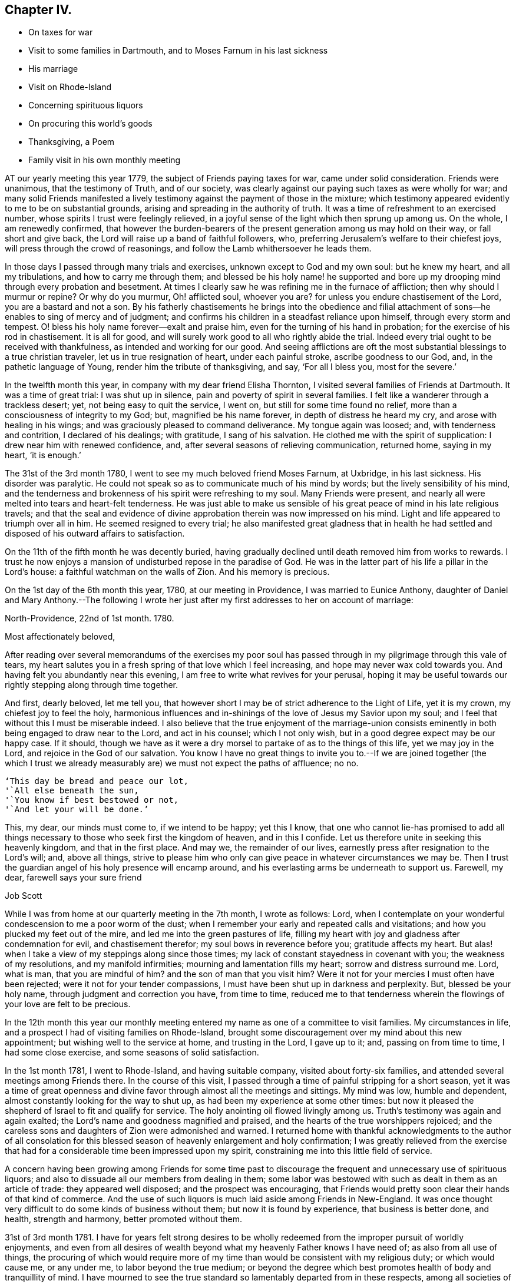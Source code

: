 == Chapter IV.

[.chapter-synopsis]
* On taxes for war
* Visit to some families in Dartmouth, and to Moses Farnum in his last sickness
* His marriage
* Visit on Rhode-Island
* Concerning spirituous liquors
* On procuring this world`'s goods
* Thanksgiving, a Poem
* Family visit in his own monthly meeting

AT our yearly meeting this year 1779, the subject of Friends paying taxes for war,
came under solid consideration.
Friends were unanimous, that the testimony of Truth, and of our society,
was clearly against our paying such taxes as were wholly for war;
and many solid Friends manifested a lively testimony
against the payment of those in the mixture;
which testimony appeared evidently to me to be on substantial grounds,
arising and spreading in the authority of truth.
It was a time of refreshment to an exercised number,
whose spirits I trust were feelingly relieved,
in a joyful sense of the light which then sprung up among us.
On the whole, I am renewedly confirmed,
that however the burden-bearers of the present generation among us may hold on their way,
or fall short and give back, the Lord will raise up a band of faithful followers, who,
preferring Jerusalem`'s welfare to their chiefest joys,
will press through the crowd of reasonings,
and follow the Lamb whithersoever he leads them.

In those days I passed through many trials and exercises,
unknown except to God and my own soul: but he knew my heart, and all my tribulations,
and how to carry me through them;
and blessed be his holy name! he supported and bore up
my drooping mind through every probation and besetment.
At times I clearly saw he was refining me in the furnace of affliction;
then why should I murmur or repine?
Or why do you murmur, Oh! afflicted soul, whoever you are?
for unless you endure chastisement of the Lord, you are a bastard and not a son.
By his fatherly chastisements he brings into the obedience and filial
attachment of sons--he enables to sing of mercy and of judgment;
and confirms his children in a steadfast reliance upon himself,
through every storm and tempest.
O! bless his holy name forever--exalt and praise him,
even for the turning of his hand in probation;
for the exercise of his rod in chastisement.
It is all for good, and will surely work good to all who rightly abide the trial.
Indeed every trial ought to be received with thankfulness,
as intended and working for our good.
And seeing afflictions are oft the most substantial
blessings to a true christian traveler,
let us in true resignation of heart, under each painful stroke,
ascribe goodness to our God, and, in the pathetic language of Young,
render him the tribute of thanksgiving, and say, '`For all I bless you,
most for the severe.`'

In the twelfth month this year, in company with my dear friend Elisha Thornton,
I visited several families of Friends at Dartmouth.
It was a time of great trial: I was shut up in silence,
pain and poverty of spirit in several families.
I felt like a wanderer through a trackless desert; yet,
not being easy to quit the service, I went on, but still for some time found no relief,
more than a consciousness of integrity to my God; but, magnified be his name forever,
in depth of distress he heard my cry, and arose with healing in his wings;
and was graciously pleased to command deliverance.
My tongue again was loosed; and, with tenderness and contrition,
I declared of his dealings; with gratitude, I sang of his salvation.
He clothed me with the spirit of supplication: I drew near him with renewed confidence,
and, after several seasons of relieving communication, returned home, saying in my heart,
'`it is enough.`'

The 31st of the 3rd month 1780, I went to see my much beloved friend Moses Farnum,
at Uxbridge, in his last sickness.
His disorder was paralytic.
He could not speak so as to communicate much of his mind by words;
but the lively sensibility of his mind,
and the tenderness and brokenness of his spirit were refreshing to my soul.
Many Friends were present,
and nearly all were melted into tears and heart-felt tenderness.
He was just able to make us sensible of his great peace
of mind in his late religious travels;
and that the seal and evidence of divine approbation
therein was now impressed on his mind.
Light and life appeared to triumph over all in him.
He seemed resigned to every trial;
he also manifested great gladness that in health he had
settled and disposed of his outward affairs to satisfaction.

On the 11th of the fifth month he was decently buried,
having gradually declined until death removed him from works to rewards.
I trust he now enjoys a mansion of undisturbed repose in the paradise of God.
He was in the latter part of his life a pillar in the Lord`'s house:
a faithful watchman on the walls of Zion.
And his memory is precious.

On the 1st day of the 6th month this year, 1780, at our meeting in Providence,
I was married to Eunice Anthony,
daughter of Daniel and Mary Anthony.--The following I wrote her just
after my first addresses to her on account of marriage:

[.embedded-content-document.letter]
--

[.signed-section-context-open]
North-Providence, 22nd of 1st month. 1780.

[.salutation]
Most affectionately beloved,

After reading over several memorandums of the exercises my poor soul
has passed through in my pilgrimage through this vale of tears,
my heart salutes you in a fresh spring of that love which I feel increasing,
and hope may never wax cold towards you.
And having felt you abundantly near this evening,
I am free to write what revives for your perusal,
hoping it may be useful towards our rightly stepping along through time together.

And first, dearly beloved, let me tell you,
that however short I may be of strict adherence to the Light of Life, yet it is my crown,
my chiefest joy to feel the holy,
harmonious influences and in-shinings of the love of Jesus my Savior upon my soul;
and I feel that without this I must be miserable indeed.
I also believe that the true enjoyment of the marriage-union consists
eminently in both being engaged to draw near to the Lord,
and act in his counsel; which I not only wish,
but in a good degree expect may be our happy case.
If it should,
though we have as it were a dry morsel to partake of as to the things of this life,
yet we may joy in the Lord, and rejoice in the God of our salvation.
You know I have no great things to invite you to.--If we are joined together (the
which I trust we already measurably are) we must not expect the paths of affluence;
no no.

[verse]
____
'`This day be bread and peace our lot,
'`All else beneath the sun,
'`You know if best bestowed or not,
'`And let your will be done.`'
____

This, my dear, our minds must come to, if we intend to be happy; yet this I know,
that one who cannot lie-has promised to add all things
necessary to those who seek first the kingdom of heaven,
and in this I confide.
Let us therefore unite in seeking this heavenly kingdom, and that in the first place.
And may we, the remainder of our lives,
earnestly press after resignation to the Lord`'s will; and, above all things,
strive to please him who only can give peace in whatever circumstances we may be.
Then I trust the guardian angel of his holy presence will encamp around,
and his everlasting arms be underneath to support us.
Farewell, my dear, farewell says your sure friend

[.signed-section-signature]
Job Scott

--

While I was from home at our quarterly meeting in the 7th month, I wrote as follows:
Lord, when I contemplate on your wonderful condescension to me a poor worm of the dust;
when I remember your early and repeated calls and visitations;
and how you plucked my feet out of the mire, and led me into the green pastures of life,
filling my heart with joy and gladness after condemnation for evil,
and chastisement therefor; my soul bows in reverence before you;
gratitude affects my heart.
But alas! when I take a view of my steppings along since those times;
my lack of constant stayedness in covenant with you; the weakness of my resolutions,
and my manifold infirmities; mourning and lamentation fills my heart;
sorrow and distress surround me.
Lord, what is man, that you are mindful of him?
and the son of man that you visit him?
Were it not for your mercies I must often have been rejected;
were it not for your tender compassions,
I must have been shut up in darkness and perplexity.
But, blessed be your holy name, through judgment and correction you have,
from time to time,
reduced me to that tenderness wherein the flowings of your love are felt to be precious.

In the 12th month this year our monthly meeting entered
my name as one of a committee to visit families.
My circumstances in life, and a prospect I had of visiting families on Rhode-Island,
brought some discouragement over my mind about this new appointment;
but wishing well to the service at home, and trusting in the Lord, I gave up to it; and,
passing on from time to time, I had some close exercise,
and some seasons of solid satisfaction.

In the 1st month 1781, I went to Rhode-Island, and having suitable company,
visited about forty-six families, and attended several meetings among Friends there.
In the course of this visit,
I passed through a time of painful stripping for a short season,
yet it was a time of great openness and divine favor
through almost all the meetings and sittings.
My mind was low, humble and dependent, almost constantly looking for the way to shut up,
as had been my experience at some other times:
but now it pleased the shepherd of Israel to fit and qualify for service.
The holy anointing oil flowed livingly among us.
Truth`'s testimony was again and again exalted;
the Lord`'s name and goodness magnified and praised,
and the hearts of the true worshippers rejoiced;
and the careless sons and daughters of Zion were admonished and warned.
I returned home with thankful acknowledgments to the author of all consolation for
this blessed season of heavenly enlargement and holy confirmation;
I was greatly relieved from the exercise that had for a
considerable time been impressed upon my spirit,
constraining me into this little field of service.

A concern having been growing among Friends for some time past to
discourage the frequent and unnecessary use of spirituous liquors;
and also to dissuade all our members from dealing in them;
some labor was bestowed with such as dealt in them as an article of trade:
they appeared well disposed; and the prospect was encouraging,
that Friends would pretty soon clear their hands of that kind of commerce.
And the use of such liquors is much laid aside among Friends in New-England.
It was once thought very difficult to do some kinds of business without them;
but now it is found by experience, that business is better done, and health,
strength and harmony, better promoted without them.

31st of 3rd month 1781.
I have for years felt strong desires to be wholly redeemed
from the improper pursuit of worldly enjoyments,
and even from all desires of wealth beyond what my heavenly Father knows I have need of;
as also from all use of things,
the procuring of which would require more of my time
than would be consistent with my religious duty;
or which would cause me, or any under me, to labor beyond the true medium;
or beyond the degree which best promotes health of body and tranquillity of mind.
I have mourned to see the true standard so lamentably departed from in these respects,
among all societies of professing christians.
Multitudes are miserably toiling and drudging, from day to day, and from year to year,
scarce allowing themselves time to assemble for divine worship,
nor scarce time to rest and refresh their bodies.
And many, when they do get to their religious meetings,
are too often so exhausted by immoderate fatigue,
that they are fitter for sleep than divine worship.
I am fully satisfied if men would keep to that holy principle which bounds the desires,
and gives content in a moderate way of living,
they would enjoy more solid peace and happiness than is
often experienced in the apartments of affluence,
or in the walks of magnificence.
What is all the glitter and show of high life in comparison of,

[verse]
____
'`What nothing earthly gives, nor can destroy,
'`The soul`'s calm sunshine, and the heart-felt joy.
'`True virtue`'s prize.`'
____

Thousands are anxiously aiming to keep up an appearance, which, though far behind many,
is yet above their real ability to support without injury to their circumstances;
indeed a little straining beyond our circumstances may embarrass us through life,
keep us upon the toil, and discompose our minds, or at least absorb our attention,
so as to embitter our lives, or prevent that true quiet,
wherein we might dwell so inward and resigned as to
_acquaint ourselves with God, and be at peace._
Moreover, it is too commonly the case that even religious people, that is,
such as have been really so for a season,
when they give way to this dangerous desire of wealth,
or of living too much as they see others live, that they gradually lose ground, until,
in their planning and contriving, they get more or less in a way of over-reaching,
or at least of crowding too hard upon those they deal with,
bearing them down in their prices,
or in some degree extorting too great a price for things sold them.
There are many ways to oppress a little, take small advantages,
and exercise some degree of extortion.
And when the mind becomes habituated and gradually reconciled to a less degree,
the way is too often paved to a greater degree,
until many things will go down pretty easily which would have
sat very uneasy upon the mind in days of greater tenderness
and more conscientious exactness and holy fear.
I doubt not many have seen and deplored these things in their early progress,
thought they would not for all earth`'s glory be overtaken in them, and yet,
letting out their desires after more than is fitting for them,
have slid gradually into the same error.
I have seen the progress of this spirit with sorrow,
and mourned over some who have been grievously entangled and ensnared in it.--

Oh! you traveler Zion-ward, flee, flee for your life, from all these allurements;
take God for your portion, and his Holy Spirit for your law and limitation.
Be content with what is convenient for you; there is more true joy therein,
than in all the accumulations of avarice.
I believe it will be good for me, and all that would live godly in Christ Jesus,
often to examine impartially, Do I exercise no degrees of extortion?
am I redeemed from the love and friendship of the world?
do I not give way to desires of living above what truth or my circumstances allow of?
am I not in the use of some things which are not necessary?
If you have this belief, see to it, and endeavor to deny yourself,
and be satisfied with such things, and supplies of them,
as your heavenly Father knows you have need of.

At our quarterly meeting in the seventh month,
a committee was appointed to visit the several monthly meetings, and labor,
as ability might be given, for a reformation.
--Some endeavors were used to dissuade Friends from that use
of things which promote not the true harmony of mankind,
nor do any essential good to those who use them.
This ought to be a serious consideration with all christians,
they that are Christ`'s have crucified the flesh, with the affections and lusts.

--What then have they to do with care, toil and anxiety, to procure things needless:
with pride, vanity and indulgence,
in the use of them?--All the use of this world`'s goods,
is but to provide for our outward comfort through this passage or life,
and yet how many make themselves slaves,
or at least greatly lessen or prevent their own comfort in life,
by giving way to the influence of improper desires, and imaginary needs.

11th of 12th month 1781.
O! that I may be preserved pressing forward with full purpose
of heart towards a state of perfect freedom from sin.
I know well that no one sin can be mortified and overcome, but through divine assistance;
but as certainly as the power of God upon us can, or ever does,
enable us to overcome any one evil;
so certainly it is able to assist us to the complete overcoming of all;
and we may rely upon it he will redeem us from all iniquity,
unless the stubbornness of our wills prevent.
If Jerusalem`'s children had given up their own wills, Christ would have gathered them.
According to his own testimony he would; but they would not.

4th month 22, 1782.
_Quietness,_ as a canopy, covers mine mind.

[verse]
____
Great God your name be blessed,
Your goodness be adored,
My soul has been distressed,
But you have peace restored.

A thankful heart I feel,
In peace my mind is stayed,
Balsamic ointments heal,
The wounds by sorrow made.

Though elements contend,
Though wind and waters rage,
I`'ve an unshaken Friend,
Who does my grief assuage.

Though storms without arise,
Emblems of those within,
On Christ my soul relies,
The sacrifice for sin.

Though inward storms prevail,
Afflicting to endure,
I`'ve help that cannot fail,
In Him that`'s ever sure.

Though outward war and strife,
Prevail from sea to sea,
I`'ve peace in inward life,
And that suffices me.

Though clamor rear its head,
And stalk from shore to shore,
My food is angels bread,
What can I covet more?

Though ill reports abound,
Suspicions and surmise,
I find, and oft have found,
In death true comfort lies;

That death I mean whereby
Self-love and will are slain,
For these the more they die,
The more the Lamb does reign.

And well assured I am
True peace is only known,
Where he the harmless Lamb
Has made the heart his throne.

Then, then may tempests rage,
Cannon may roar in vain;
The Rock of every age,
The Lamb, the Lamb does reign.
____

Fifth month 23rd. I feel breathings of soul to be set
at liberty from the bondage of earthly cares,
that they may have no more share of my attention than duty requires.
I have seen with heart-felt pain the ravages of a worldly spirit;
I have mourned the desolations which the love of gain
has made among many who once in degree renounced it.

O Lord, God Almighty, I pray you arise for our help; for except you, O holy Helper, help,
there is no help for us:
the people whom you have called out of Egyptian
darkness will yet perish in the wilderness,
and never enter into possession of the promised land, unless you, O most merciful,
again make bare your holy arm for our awakening and furtherance in the way of life.

Our yearly meeting this year was graciously owned,
and overshadowed by the wing of ancient goodness: the Shepherd watered and fed his flock;
he sheltered his lambs, and prepared a banquet for his chosen,
and made them sweetly rest as at noon.

After the meeting was over, the language of my heart, in thankful acknowledgment,
was a language of praise.
I knew the blessing was from heaven: I knew the rain was not at our command;
nor was the table spread, and the feast prepared,
but by the bounteous hand of Israel`'s God.
Return, O my soul, to the place of your rest,
for the Lord your God has dealt bountifully with you.

The continuation of divine favor for some little time after this,
repeatedly rejoiced my spirit.
At length, through the all-wise overturnings of him who knew how to lead me on in safety,
I was again reduced to lack, and had to feel much inward leanness.
In this state I scarce had any thing to rejoice in but infirmities; but,
relying on him whose covenant is as sure with the night as with the day,
and who never forsakes those who do not forsake him, I felt,
in the midst of my strippings, and was therein stayed,
that patience in low times is an excellent anchor, and hope bears up the soul.

Ninth month 23rd. In reading the occurrences of
Abraham`'s life in Elwood`'s Sacred History,
my heart was deeply affected.--Oh! his faith how firm! his devotion how lively!
See him leave his father`'s house, his native land, and go forth at the call of the Lord,
not knowing where he went.
See him erecting his altar to the Most High,
and calling on the name of the Lord the everlasting God.

See him on Moriah`'s mount, resigning his beloved son!
What heart unmoved can view the transactions of such a life,
or read with indifference the dealings of the Almighty with
this father of the faithful?--He was the friend of God,
and God was his friend.
O that we, who boast the light of gospel days,
were true successors in the faith of Abraham: a living faith that wrought with his works,
and by his works of righteousness, devotion and true holiness, was made perfect.

In the 11th month, in company with other Friends,
I visited upwards of seventy families within the verge of our monthly meeting;
had great satisfaction in some places, and suffered deeply in others.
The author of all good was with us, and at times greatly refreshed our spirits.
In the course of this visit I had to view with sadness
those who were overcome by the god of this world.
Others I viewed as rising above the world, and laying hold on eternal life.
These felt near my spirit in the invisible relationship,
and I rejoiced in their success in the Lamb`'s warfare.
